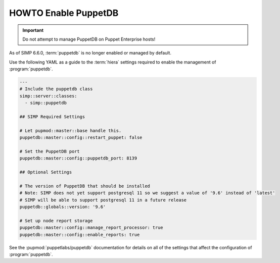 .. _ht-enable-puppetdb:

HOWTO Enable PuppetDB
=====================

.. IMPORTANT::

   Do not attempt to manage PuppetDB on Puppet Enterprise hosts!

As of SIMP 6.6.0, :term:`puppetdb` is no longer enabled or managed by default.

Use the following YAML as a guide to the :term:`hiera` settings required to enable the management of :program:`puppetdb`.

.. code-block:: yaml

   ---
   # Include the puppetdb class
   simp::server::classes:
     - simp::puppetdb

   ## SIMP Required Settings

   # Let pupmod::master::base handle this.
   puppetdb::master::config::restart_puppet: false

   # Set the PuppetDB port
   puppetdb::master::config::puppetdb_port: 8139

   ## Optional Settings

   # The version of PuppetDB that should be installed
   # Note: SIMP does not yet support postgresql 11 so we suggest a value of '9.6' instead of 'latest'
   # SIMP will be able to support postgresql 11 in a future release
   puppetdb::globals::version: '9.6'

   # Set up node report storage
   puppetdb::master::config::manage_report_processor: true
   puppetdb::master::config::enable_reports: true

See the :pupmod:`puppetlabs/puppetdb` documentation for details on all of the settings that affect
the configuration of :program:`puppetdb`.

